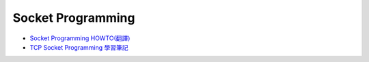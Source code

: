Socket Programming
=====================


- `Socket Programming HOWTO(翻譯) <https://hackmd.io/@shaoeChen/HyLG9KazB>`_

- `TCP Socket Programming 學習筆記 <http://zake7749.github.io/2015/03/17/SocketProgramming/>`_










